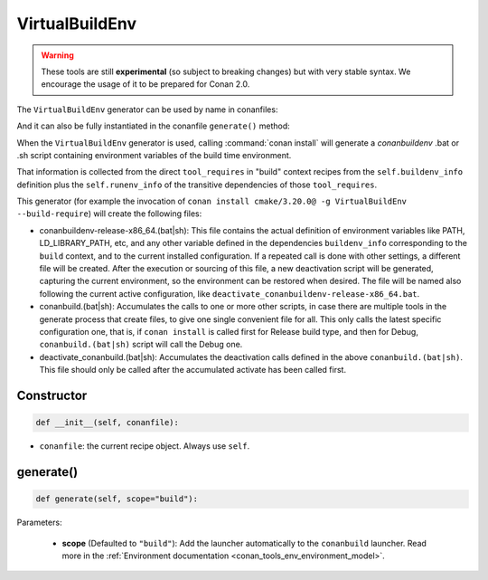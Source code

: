 .. _conan_tools_env_virtualbuildenv:

VirtualBuildEnv
===============

.. warning::

    These tools are still **experimental** (so subject to breaking changes) but with very stable syntax.
    We encourage the usage of it to be prepared for Conan 2.0.


The ``VirtualBuildEnv`` generator can be used by name in conanfiles:

.. code-block:: python
    :caption: conanfile.py

    class Pkg(ConanFile):
        generators = "VirtualBuildEnv"

.. code-block:: text
    :caption: conanfile.txt

    [generators]
    VirtualBuildEnv

And it can also be fully instantiated in the conanfile ``generate()`` method:

.. code-block:: python
    :caption: conanfile.py

    from conans import ConanFile
    from conan.tools.env import VirtualBuildEnv

    class Pkg(ConanFile):
        settings = "os", "compiler", "arch", "build_type"
        requires = "zlib/1.2.11", "bzip2/1.0.8"

        def generate(self):
            ms = VirtualBuildEnv(self)
            ms.generate()

When the ``VirtualBuildEnv`` generator is used, calling :command:`conan install` will generate a *conanbuildenv* .bat or .sh script
containing environment variables of the build time environment.

That information is collected from the direct ``tool_requires`` in "build" context recipes from the ``self.buildenv_info``
definition plus the ``self.runenv_info`` of the transitive dependencies of those ``tool_requires``.


This generator (for example the invocation of ``conan install cmake/3.20.0@ -g VirtualBuildEnv --build-require``)
will create the following files:

- conanbuildenv-release-x86_64.(bat|sh): This file contains the actual definition of environment variables
  like PATH, LD_LIBRARY_PATH, etc, and any other variable defined in the dependencies ``buildenv_info``
  corresponding to the ``build`` context, and to the current installed
  configuration. If a repeated call is done with other settings, a different file will be created.
  After the execution or sourcing of this file, a new deactivation script will be generated, capturing the current
  environment, so the environment can be restored when desired. The file will be named also following the
  current active configuration, like ``deactivate_conanbuildenv-release-x86_64.bat``.
- conanbuild.(bat|sh): Accumulates the calls to one or more other scripts, in case there are multiple tools
  in the generate process that create files, to give one single convenient file for all. This only calls
  the latest specific configuration one, that is, if ``conan install`` is called first for Release build type,
  and then for Debug, ``conanbuild.(bat|sh)`` script will call the Debug one.
- deactivate_conanbuild.(bat|sh): Accumulates the deactivation calls defined in the above ``conanbuild.(bat|sh)``.
  This file should only be called after the accumulated activate has been called first.


Constructor
+++++++++++

.. code:: python

    def __init__(self, conanfile):

- ``conanfile``: the current recipe object. Always use ``self``.


generate()
++++++++++

.. code:: python

    def generate(self, scope="build"):


Parameters:

    * **scope** (Defaulted to ``"build"``): Add the launcher automatically to the ``conanbuild`` launcher. Read more
      in the :ref:`Environment documentation <conan_tools_env_environment_model>`.
